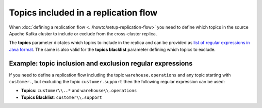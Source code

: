 Topics included in a replication flow
============================================

When :doc:`defining a replication flow <../howto/setup-replication-flow>` you need to define which topics in the source Apache Kafka cluster to include or exclude from the cross-cluster replica.

The **topics** parameter dictates which topics to include in the replica and can be provided as `list of regular expressions in Java format <https://docs.oracle.com/javase/7/docs/api/java/util/regex/Pattern.html>`_. The same is also valid for the **topics blacklist** parameter defining which topics to exclude.

Example: topic inclusion and exclusion regular expressions
-----------------------------------------------------------------

If you need to define a replication flow including the topic ``warehouse.operations`` and any topic starting with ``customer.``, but excluding the topic ``customer.support`` then the following regular expression can be used:

* **Topics**: ``customer\\..*`` and ``warehouse\\.operations``
* **Topics Blacklist**: ``customer\\.support``
